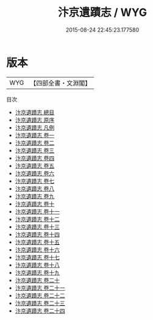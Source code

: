 #+TITLE: 汴京遺蹟志 / WYG
#+DATE: 2015-08-24 22:45:23.177580
* 版本
 |       WYG|【四部全書・文淵閣】|
目次
 - [[file:KR2k0097_000.txt::000-1a][汴京遺蹟志 總目]]
 - [[file:KR2k0097_000.txt::000-7a][汴京遺蹟志 原序]]
 - [[file:KR2k0097_000.txt::000-9a][汴京遺蹟志 凡例]]
 - [[file:KR2k0097_001.txt::001-1a][汴京遺蹟志 卷一]]
 - [[file:KR2k0097_002.txt::002-1a][汴京遺蹟志 卷二]]
 - [[file:KR2k0097_003.txt::003-1a][汴京遺蹟志 卷三]]
 - [[file:KR2k0097_004.txt::004-1a][汴京遺蹟志 卷四]]
 - [[file:KR2k0097_005.txt::005-1a][汴京遺蹟志 卷五]]
 - [[file:KR2k0097_006.txt::006-1a][汴京遺蹟志 卷六]]
 - [[file:KR2k0097_007.txt::007-1a][汴京遺蹟志 卷七]]
 - [[file:KR2k0097_008.txt::008-1a][汴京遺蹟志 卷八]]
 - [[file:KR2k0097_009.txt::009-1a][汴京遺蹟志 卷九]]
 - [[file:KR2k0097_010.txt::010-1a][汴京遺蹟志 卷十]]
 - [[file:KR2k0097_011.txt::011-1a][汴京遺蹟志 卷十一]]
 - [[file:KR2k0097_012.txt::012-1a][汴京遺蹟志 卷十二]]
 - [[file:KR2k0097_013.txt::013-1a][汴京遺蹟志 卷十三]]
 - [[file:KR2k0097_014.txt::014-1a][汴京遺蹟志 卷十四]]
 - [[file:KR2k0097_015.txt::015-1a][汴京遺蹟志 卷十五]]
 - [[file:KR2k0097_016.txt::016-1a][汴京遺蹟志 卷十六]]
 - [[file:KR2k0097_017.txt::017-1a][汴京遺蹟志 卷十七]]
 - [[file:KR2k0097_018.txt::018-1a][汴京遺蹟志 卷十八]]
 - [[file:KR2k0097_019.txt::019-1a][汴京遺蹟志 卷十九]]
 - [[file:KR2k0097_020.txt::020-1a][汴京遺蹟志 卷二十]]
 - [[file:KR2k0097_021.txt::021-1a][汴京遺蹟志 卷二十一]]
 - [[file:KR2k0097_022.txt::022-1a][汴京遺蹟志 卷二十二]]
 - [[file:KR2k0097_023.txt::023-1a][汴京遺蹟志 卷二十三]]
 - [[file:KR2k0097_024.txt::024-1a][汴京遺蹟志 卷二十四]]
